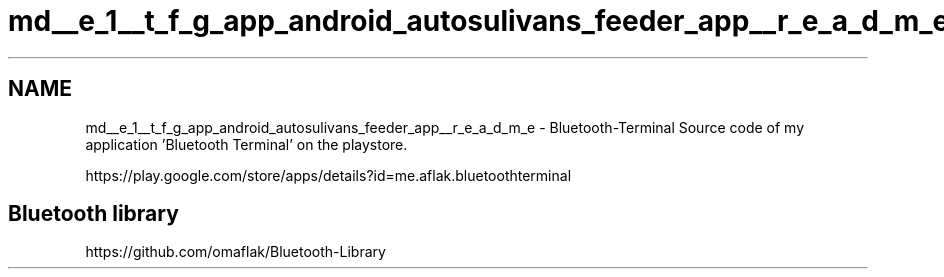 .TH "md__e_1__t_f_g_app_android_autosulivans_feeder_app__r_e_a_d_m_e" 3 "Wed Sep 9 2020" "Autosulivan's Feeder Android APP" \" -*- nroff -*-
.ad l
.nh
.SH NAME
md__e_1__t_f_g_app_android_autosulivans_feeder_app__r_e_a_d_m_e \- Bluetooth-Terminal 
Source code of my application 'Bluetooth Terminal' on the playstore\&.
.PP
https://play.google.com/store/apps/details?id=me.aflak.bluetoothterminal
.SH "Bluetooth library"
.PP
https://github.com/omaflak/Bluetooth-Library 
